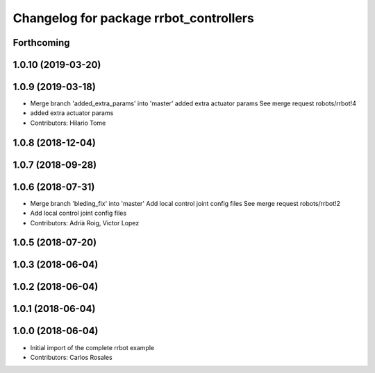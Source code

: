 ^^^^^^^^^^^^^^^^^^^^^^^^^^^^^^^^^^^^^^^
Changelog for package rrbot_controllers
^^^^^^^^^^^^^^^^^^^^^^^^^^^^^^^^^^^^^^^

Forthcoming
-----------

1.0.10 (2019-03-20)
-------------------

1.0.9 (2019-03-18)
------------------
* Merge branch 'added_extra_params' into 'master'
  added extra actuator params
  See merge request robots/rrbot!4
* added extra actuator params
* Contributors: Hilario Tome

1.0.8 (2018-12-04)
------------------

1.0.7 (2018-09-28)
------------------

1.0.6 (2018-07-31)
------------------
* Merge branch 'bleding_fix' into 'master'
  Add local control joint config files
  See merge request robots/rrbot!2
* Add local control joint config files
* Contributors: Adrià Roig, Victor Lopez

1.0.5 (2018-07-20)
------------------

1.0.3 (2018-06-04)
------------------

1.0.2 (2018-06-04)
------------------

1.0.1 (2018-06-04)
------------------

1.0.0 (2018-06-04)
------------------
* Initial import of the complete rrbot example
* Contributors: Carlos Rosales
